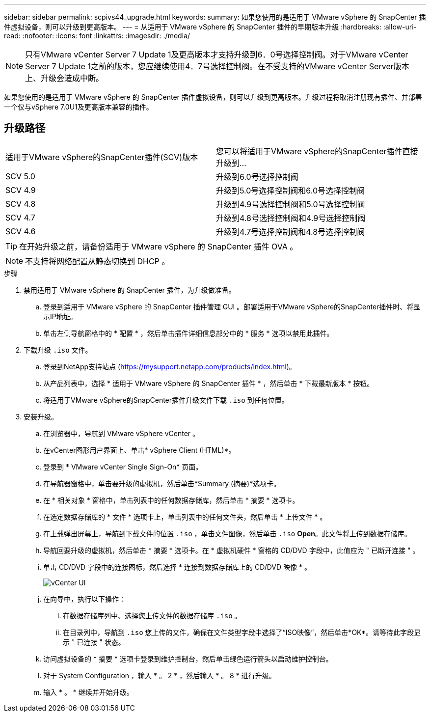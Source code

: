 ---
sidebar: sidebar 
permalink: scpivs44_upgrade.html 
keywords:  
summary: 如果您使用的是适用于 VMware vSphere 的 SnapCenter 插件虚拟设备，则可以升级到更高版本。 
---
= 从适用于 VMware vSphere 的 SnapCenter 插件的早期版本升级
:hardbreaks:
:allow-uri-read: 
:nofooter: 
:icons: font
:linkattrs: 
:imagesdir: ./media/



NOTE: 只有VMware vCenter Server 7 Update 1及更高版本才支持升级到6．0号选择控制阀。对于VMware vCenter Server 7 Update 1之前的版本，您应继续使用4．7号选择控制阀。在不受支持的VMware vCenter Server版本上、升级会造成中断。

如果您使用的是适用于 VMware vSphere 的 SnapCenter 插件虚拟设备，则可以升级到更高版本。升级过程将取消注册现有插件、并部署一个仅与vSphere 7.0U1及更高版本兼容的插件。



== 升级路径

|===


| 适用于VMware vSphere的SnapCenter插件(SCV)版本 | 您可以将适用于VMware vSphere的SnapCenter插件直接升级到... 


| SCV 5.0 | 升级到6.0号选择控制阀 


| SCV 4.9 | 升级到5.0号选择控制阀和6.0号选择控制阀 


| SCV 4.8 | 升级到4.9号选择控制阀和5.0号选择控制阀 


| SCV 4.7 | 升级到4.8号选择控制阀和4.9号选择控制阀 


| SCV 4.6 | 升级到4.7号选择控制阀和4.8号选择控制阀 
|===

TIP: 在开始升级之前，请备份适用于 VMware vSphere 的 SnapCenter 插件 OVA 。


NOTE: 不支持将网络配置从静态切换到 DHCP 。

.步骤
. 禁用适用于 VMware vSphere 的 SnapCenter 插件，为升级做准备。
+
.. 登录到适用于 VMware vSphere 的 SnapCenter 插件管理 GUI 。部署适用于VMware vSphere的SnapCenter插件时、将显示IP地址。
.. 单击左侧导航窗格中的 * 配置 * ，然后单击插件详细信息部分中的 * 服务 * 选项以禁用此插件。


. 下载升级 `.iso` 文件。
+
.. 登录到NetApp支持站点 (https://mysupport.netapp.com/products/index.html[])。
.. 从产品列表中，选择 * 适用于 VMware vSphere 的 SnapCenter 插件 * ，然后单击 * 下载最新版本 * 按钮。
.. 将适用于VMware vSphere的SnapCenter插件升级文件下载 `.iso` 到任何位置。


. 安装升级。
+
.. 在浏览器中，导航到 VMware vSphere vCenter 。
.. 在vCenter图形用户界面上、单击* vSphere Client (HTML)*。
.. 登录到 * VMware vCenter Single Sign-On* 页面。
.. 在导航器窗格中，单击要升级的虚拟机，然后单击*Summary (摘要)*选项卡。
.. 在 * 相关对象 * 窗格中，单击列表中的任何数据存储库，然后单击 * 摘要 * 选项卡。
.. 在选定数据存储库的 * 文件 * 选项卡上，单击列表中的任何文件夹，然后单击 * 上传文件 * 。
.. 在上载弹出屏幕上，导航到下载文件的位置 `.iso` ，单击文件图像，然后单击 `.iso` *Open*。此文件将上传到数据存储库。
.. 导航回要升级的虚拟机，然后单击 * 摘要 * 选项卡。在 * 虚拟机硬件 * 窗格的 CD/DVD 字段中，此值应为 " 已断开连接 " 。
.. 单击 CD/DVD 字段中的连接图标，然后选择 * 连接到数据存储库上的 CD/DVD 映像 * 。
+
image:scpivs44_image42.png["vCenter UI"]

.. 在向导中，执行以下操作：
+
... 在数据存储库列中、选择您上传文件的数据存储库 `.iso` 。
... 在目录列中，导航到 `.iso` 您上传的文件，确保在文件类型字段中选择了“ISO映像”，然后单击*OK*。请等待此字段显示 " 已连接 " 状态。


.. 访问虚拟设备的 * 摘要 * 选项卡登录到维护控制台，然后单击绿色运行箭头以启动维护控制台。
.. 对于 System Configuration ，输入 * 。 2 * ，然后输入 * 。 8 * 进行升级。
.. 输入 * 。 * 继续并开始升级。



